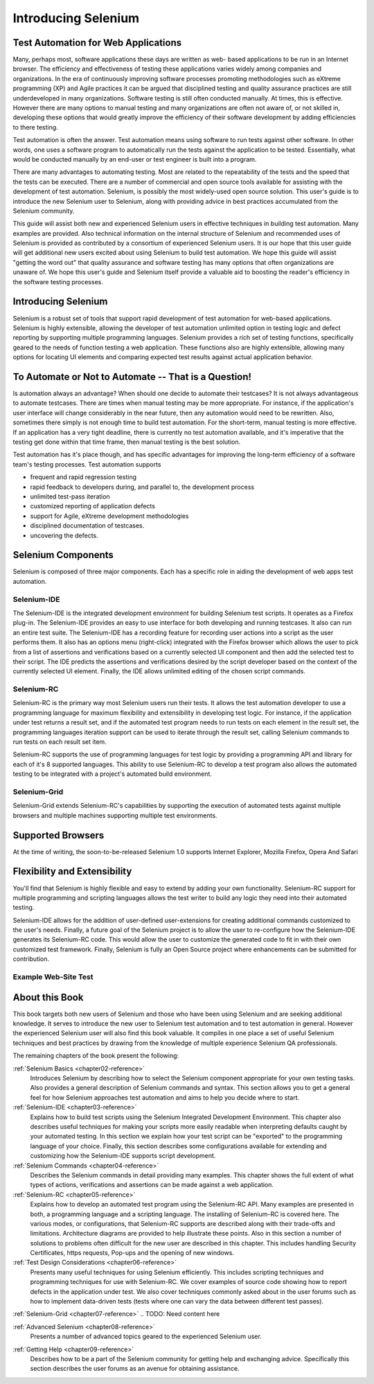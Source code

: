 .. _chapter01-reference:

Introducing Selenium 
====================

.. This is a very rough draft have not proofread it yet. Still, you are 
   welcome to provide comments. 

Test Automation for Web Applications
------------------------------------

Many, perhaps most, software applications these days are written as web-
based applications to be run in an Internet browser. The efficiency and 
effectiveness of testing these applications varies widely among companies and 
organizations. In the era of continuously improving software processes 
promoting methodologies such as eXtreme programming  (XP) and Agile practices 
it can be argued that disciplined testing and quality assurance practices are 
still underdeveloped in many organizations. Software testing is still often 
conducted manually. At times, this is effective. However there are many 
options to manual testing and many organizations are often not aware of, or 
not skilled in, developing these options that would greatly improve the 
efficiency of their software development by adding efficiencies to there 
testing. 

Test automation is often the answer. Test automation means using software 
to run tests against other software. In other words, one uses a software 
program to automatically run the tests against the application to be tested.
Essentially, what would be conducted manually by an end-user or test 
engineer is built into a program. 
  
There are many advantages to automating testing. Most are related to 
the repeatability of the tests and the speed that the tests can be executed.
There are a number of commercial and open source tools available for assisting
with the development of test automation. Selenium, is possibly the most 
widely-used open source solution. This user's guide is to introduce the new 
Selenium user to Selenium, along with providing advice in best practices 
accumulated from the Selenium community. 

This guide will assist both new and experienced Selenium users in 
effective techniques in building test automation. Many examples are provided. 
Also technical information on the internal structure of Selenium and recommended
uses of Selenium is provided as contributed by a consortium of experienced 
Selenium users. It is our hope that this user guide will get additional new 
users excited about using Selenium to build test automation.  We hope this guide
will assist "getting the word out" that quality assurance and software testing
has many options that often organizations are unaware of. We hope this user's 
guide and Selenium itself provide a valuable aid to boosting the reader's 
efficiency in the software testing processes. 

Introducing Selenium 
--------------------

Selenium is a robust set of tools that support rapid development of test 
automation for web-based applications. Selenium is highly extensible, 
allowing the developer of test automation unlimited option in testing logic 
and defect reporting by supporting multiple programming languages. Selenium 
provides a rich set of testing functions, specifically geared to the needs 
of function testing a web application. These functions also are highly 
extensible, allowing many options for locating UI elements and comparing 
expected test results against actual application behavior. 

To Automate or Not to Automate -- That is a Question!
-----------------------------------------------------

Is automation always an advantage? When should one decide to automate their 
testcases? It is not always advantageous to automate testcases. There are 
times when manual testing may be more appropriate. For instance, if the 
application's user interface will change considerably in the near future, 
then any automation would need to be rewritten. Also, sometimes there simply 
is not enough time to build test automation. For the short-term, manual testing 
is more effective. If an application has a very tight deadline, there is 
currently no test automation available, and it's imperative that the testing 
get done within that time frame, then manual testing is the best solution. 

Test automation has it's place though, and has specific advantages for 
improving the long-term efficiency of a software team's testing processes. 
Test automation supports 
  
* frequent and rapid regression testing 
* rapid feedback to developers during, and parallel to, the development process 
* unlimited test-pass iteration 
* customized reporting of application defects 
* support for Agile, eXtreme development methodologies 
* disciplined documentation of testcases. 
* uncovering the defects. 
  
.. TODO: expand on the points a bit more. 

Selenium Components
-------------------

Selenium is composed of three major components. Each has a specific role in 
aiding the development of web apps test automation. 

Selenium-IDE
~~~~~~~~~~~~

The Selenium-IDE is the integrated development environment for building 
Selenium test scripts. It operates as a Firefox plug-in. The Selenium-IDE 
provides an easy to use interface for both developing and running testcases. 
It also can run an entire test suite. The Selenium-IDE has a recording 
feature for recording user actions into a script as the user performs them. 
It also has an options menu (right-click) integrated with the Firefox browser 
which allows the user to pick from a list of assertions and verifications 
based on a currently selected UI component and then add the selected test to 
their script. The IDE predicts the assertions and verifications desired by 
the script developer based on the context of the currently selected UI element.
Finally, the IDE allows unlimited editing of the chosen script commands. 

Selenium-RC
~~~~~~~~~~~~

Selenium-RC is the primary way most Selenium users run their tests. It allows
the test automation developer to use a programming language for maximum 
flexibility and extensibility in developing test logic. For instance, if the 
application under test returns a result set, and if the automated test program
needs to run tests on each element in the result set, the programming languages
iteration support can be used to iterate through the result set, calling 
Selenium commands to run tests on each result set item. 

.. Dave: I think an example would be a good idea here so that the reader can 
   immediately see the advantage of using Selenium-RC. Maybe some pseudo code.

Selenium-RC supports the use of programming languages for test logic by 
providing a programming API and library for each of it's 8 supported languages.
This ability to use Selenium-RC to develop a test program also allows the automated 
testing to be integrated with a project's automated build environment.

.. TODO: double-check this 


Selenium-Grid 
~~~~~~~~~~~~~~

Selenium-Grid extends Selenium-RC's capabilities by supporting the execution 
of automated tests against multiple browsers and multiple machines supporting 
multiple test environments. 
  
.. TODO: Research this and expand this section. 
  
Supported Browsers
------------------

At the time of writing, the soon-to-be-released Selenium 1.0 supports Internet 
Explorer, Mozilla Firefox, Opera And Safari 

.. TODO: look this up and get the specific versions off SeleniumHQ.org 
  
Flexibility and Extensibility
------------------------------

You'll find that Selenium is highly flexible and easy to extend by adding your 
own functionality. Selenium-RC support for multiple programming and scripting 
languages allows the test writer to build any logic they need into their 
automated testing. 
  
Selenium-IDE allows for the addition of user-defined user-extensions for 
creating additional commands customized to the user's needs. Finally, a future 
goal of the Selenium project is to allow the user to re-configure how the 
Selenium-IDE generates its Selenium-RC code. This would allow the user to 
customize the generated code to fit in with their own customized test framework.
Finally, Selenium is fully an Open Source project where enhancements can be 
submitted for contribution. 

.. Can I make this statement?  If so, how should I reword this?  
  
Example Web-Site Test
~~~~~~~~~~~~~~~~~~~~~

.. To be determined, based on other examples occurring later in the doc. 
   Do we even need a sample website introduced this early?  Possibly not. 
   We can either have a sample website used through the book for illustrations, 
   or just do different examples at each point where an example is needed. 
   We'll figure that out as this doc progresses. 

.. Santiago: Maybe we can create a sample website, where users can practice on tests 
   creation and we can base our examples on. I have a basic AJAX webapp that 
   I developed in PHP for college, it has a CRUD and a contact form. I'll take 
   a look at it and post it for you to see it.
  
About this Book
---------------

This book targets both new users of Selenium and those who have been using 
Selenium and are seeking additional knowledge. It serves to introduce the new 
user to Selenium test automation and to test automation in general. However 
the experienced Selenium user will also find this book valuable. It compiles 
in one place a set of useful Selenium techniques and best practices by drawing 
from the knowledge of multiple experience Selenium QA professionals. 

The remaining chapters of the book present the following:

:ref:`Selenium Basics <chapter02-reference>`
    Introduces Selenium by describing how to select the Selenium component 
    appropriate for your own testing tasks. Also provides a general 
    description of Selenium commands and syntax. This section allows you to 
    get a general feel for how Selenium approaches test automation and aims to 
    help you decide where to start. 

:ref:`Selenium-IDE <chapter03-reference>`
    Explains how to build test scripts using the Selenium Integrated Development 
    Environment. This chapter also describes useful techniques for making your 
    scripts more easily readable when interpreting defaults caught by your 
    automated testing. In this section we explain how your test script can be 
    "exported" to the programming language of your choice. Finally, this section 
    describes some configurations available for extending and customizing how 
    the Selenium-IDE supports script development. 

:ref:`Selenium Commands <chapter04-reference>`
    Describes the Selenium commands in detail providing many examples. This 
    chapter shows the full extent of what types of actions, verifications and 
    assertions can be made against a web application. 

:ref:`Selenium-RC <chapter05-reference>`
    Explains how to develop an automated test program using the Selenium-RC API.
    Many examples are presented in both, a programming language and a scripting 
    language. The installing of Selenium-RC is covered here. The various modes,
    or configurations, that Selenium-RC supports are described along with their 
    trade-offs and limitations. Architecture diagrams are provided to help 
    illustrate these points. Also in this section a number of solutions to 
    problems often difficult for the new user are described in this chapter. This 
    includes handling Security Certificates, https requests, Pop-ups and the 
    opening of new windows. 

:ref:`Test Design Considerations <chapter06-reference>`
    Presents many useful techniques for using Selenium efficiently. This 
    includes scripting techniques and programming techniques for use with 
    Selenium-RC. We cover examples of source code showing how to report defects 
    in the application under test. We also cover techniques commonly asked about 
    in the user forums such as how to implement data-driven tests (tests where 
    one can vary the data between different test passes).
        
.. TODO: Need to look at the TOC and expand this paragraph a little. 

:ref:`Selenium-Grid <chapter07-reference>`
.. TODO: Need content here
  
:ref:`Advanced Selenium <chapter08-reference>`
    Presents a number of advanced topics geared to the experienced Selenium 
    user. 
        
.. TODO: Need to look at the TOC and see what we put here. Add another 
   sentence or two describing this section. 
  
:ref:`Getting Help <chapter09-reference>`
    Describes how to be a part of the Selenium community for getting help and 
    exchanging advice. Specifically this section describes the user forums as 
    an avenue for obtaining assistance. 
